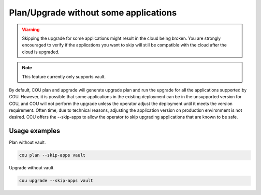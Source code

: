 ==========================================
Plan/Upgrade without some applications
==========================================

.. Warning::

    Skipping the upgrade for some applications might result in the cloud being
    broken. You are strongly encouraged to verify if the applications you want
    to skip will still be compatible with the cloud after the cloud is
    upgraded.

.. Note::

    This feature currently only supports vault.

By default, COU plan and upgrade will generate upgrade plan and run the upgrade
for all the applications supported by COU. However, it is possible that some
applications in the existing deployment can be in the unsupported version for
COU, and COU will not perform the upgrade unless the operator adjust the
deployment until it meets the version requirement. Often time, due to technical
reasons, adjusting the application version on production environment is not
desired. COU offers the --skip-apps to allow the operator to skip upgrading
applications that are known to be safe.

Usage examples
--------------

Plan without vault.

.. code:: bash

    cou plan --skip-apps vault

Upgrade without vault.

.. code:: bash

    cou upgrade --skip-apps vault
